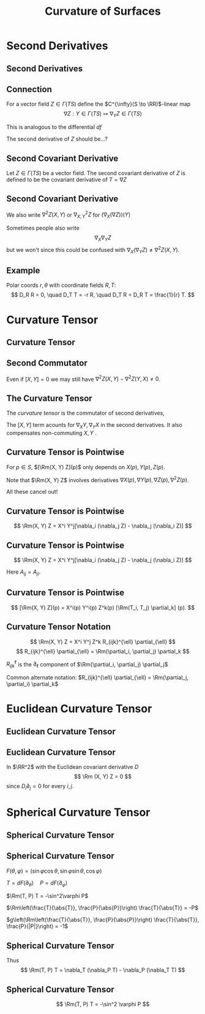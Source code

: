 #+TITLE: Curvature of Surfaces
#+OPTIONS: toc:nil num:nil

* Second Derivatives
** Second Derivatives
** Connection

For a vector field \(Z \in \Gamma(TS)\) define the \(C^{\infty}(S \to \RR)\)-linear map
\[
\nabla Z : Y \in \Gamma(TS) \mapsto \nabla_Y Z \in \Gamma(TS)
\]

This is analogous to the differential \(df\)

The second derivative of \(Z\) should be...?

** Second Covariant Derivative

#+BEGIN_env defn
Let \(Z \in \Gamma(TS)\) be a vector field. The second covariant derivative of \(Z\) is defined to be the covariant derivative of \(T = \nabla Z\)
\begin{equation*}
\begin{split}
[\nabla_X (\nabla Z)] (Y) &= \nabla_X[\nabla Z (Y)] - \nabla Z [\nabla_X Y] \\
&= \nabla_X(\nabla_Y Z) - \nabla_{\nabla_X Y} Z.
\end{split}
\end{equation*}
#+END_env

** Second Covariant Derivative

We also write \(\nabla^2 Z (X, Y)\) or \(\nabla^2_{X, Y} Z\) for \((\nabla_X (\nabla Z)) (Y)\)

Sometimes people also write
\[
\nabla_X \nabla_Y Z
\]
but we won't since this could be confused with \(\nabla_X (\nabla_Y Z) \neq \nabla^2 Z (X, Y)\).

** Example

#+BEGIN_env eg
Polar coords \(r, \theta\) with coordinate fields \(R, T\):
\[
D_R R = 0, \quad D_T T = -r R, \quad D_T R = D_R T = \frac{1}{r} T.
\]

\begin{equation*}
\begin{split}
D^2 T (R, T) &= D_R (D_T T) - D_{D_R T} T \\
&= D_R (-r R) - D_{r^{-1} T} T \\
&= -r D_R R - (D_R r) R - r^{-1} D_T T \\
&= - (D_R r) R + R \\
&= 0
\end{split}
\end{equation*}
#+END_env

* Curvature Tensor
** Curvature Tensor
** Second Commutator

\begin{equation*}
\begin{split}
\nabla^2 Z (X, Y) - &\nabla^2 Z(Y, X) = \left[\nabla_X (\nabla_Y Z) - \nabla_{\nabla_X Y} Z\right] \\
&\quad - \left[\nabla_Y (\nabla_X Z) - \nabla_{\nabla_Y Z} Z\right] \\
&= \nabla_X (\nabla_Y Z) - \nabla_Y (\nabla_X Z) - \nabla_{\nabla_X Y - \nabla_Y X} Z \\
&= \nabla_X (\nabla_Y Z) - \nabla_Y (\nabla_X Z) - \nabla_{[X, Y]} Z.
\end{split}
\end{equation*}

Even if \([X, Y] = 0\) we may still have \(\nabla^2 Z (X, Y) - \nabla^2 Z(Y, X) \neq 0\).

** The Curvature Tensor

#+BEGIN_env defn
The /curvature tensor/ is the commutator of second derivatives,
\begin{equation*}
\begin{split}
\Rm(X, Y) Z &= \nabla^2 Z (X, Y) - \nabla^2 Z (Y, X) \\
&= \nabla_X (\nabla_Y Z) - \nabla_Y(\nabla_X Z) - \nabla_{[X, Y]} Z.
\end{split}
\end{equation*}
#+END_env

The \([X, Y]\) term acounts for \(\nabla_X Y, \nabla_Y X\) in the second derivatives. It also compensates non-commuting \(X, Y\) .

** Curvature Tensor is Pointwise

#+BEGIN_env thm
For \(p \in S\), \([\Rm(X, Y) Z](p)\) only depends on \(X(p), Y(p), Z(p)\).
#+END_env

Note that \(\Rm(X, Y) Z\) involves derivatives \(\nabla X(p), \nabla Y(p), \nabla Z(p), \nabla^2 Z(p)\).

All these cancel out!

** Curvature Tensor is Pointwise

#+BEGIN_env pf
\begin{align*}
\nabla_X (\nabla_Y Z) &= X^i \partial_i Y^j \nabla_j Z + X^i Y^j \nabla_i(\nabla_j Z) \\
-\nabla_Y (\nabla_X Z) &= -Y^i \partial_i X^j \nabla_j Z + Y^i X^j \nabla_i(\nabla_j Z) \\
-\nabla_{[X, Y]} Z &= -X^i \partial_i Y^j \nabla_j Z + Y^i \partial_i X^j \nabla_j Z
\end{align*}

\[
\Rm(X, Y) Z = X^i Y^j[\nabla_i (\nabla_j Z) - \nabla_j (\nabla_i Z)]
\]
#+END_env

** Curvature Tensor is Pointwise

#+BEGIN_env pf
\[
\Rm(X, Y) Z = X^i Y^j[\nabla_i (\nabla_j Z) - \nabla_j (\nabla_i Z)]
\]

\begin{equation*}
\begin{split}
\nabla_i (\nabla_j Z) &= \partial_i \partial_j Z^k \partial_k + \partial_j Z^k \nabla_i \partial_k + \partial_i Z^k \nabla_j \partial_k \\
&\quad + Z^k \nabla_i(\nabla_j \partial_k) \\
&= A_{ij} + Z^k \nabla_i(\nabla_j \partial_k)
\end{split}
\end{equation*}

Here \(A_{ij} = A_{ji}\).
#+END_env

** Curvature Tensor is Pointwise

#+BEGIN_env pf
\begin{equation*}
\begin{split}
\nabla_i (\nabla_j Z) - \nabla_j (\nabla_i Z) &= A_{ij} - A_{ji} \\
&\quad + Z^k [\nabla_i (\nabla_j \partial_k) - \nabla_j (\nabla_i \partial_k)] \\
&= Z^k \Rm(T_i, T_j) \partial_k
\end{split}
\end{equation*}

\[
[\Rm(X, Y) Z](p) = X^i(p) Y^i(p) Z^k(p) [\Rm(T_i, T_j) \partial_k] (p).
\]
#+END_env

** Curvature Tensor Notation

\[
\Rm(X, Y) Z = X^i Y^j Z^k R_{ijk}^{\ell} \partial_{\ell}
\]
\[
R_{ijk}^{\ell} \partial_{\ell} = \Rm(\partial_i, \partial_j) \partial_k
\]

\(R_{ijk}^{\ell}\) is the \(\partial_{\ell}\) component of \(\Rm(\partial_i, \partial_j) \partial_j\)

Common alternate notation: \(R_{ijk}^{\ell} \partial_{\ell} = \Rm(\partial_j, \partial_i) \partial_k\)

* Euclidean Curvature Tensor
** Euclidean Curvature Tensor
** Euclidean Curvature Tensor

#+BEGIN_env eg
In \(\RR^2\) with the Euclidean covariant derivative \(D\)
\[
\Rm (X, Y) Z = 0
\]
since \(D_i \partial_j = 0\) for every \(i,j\).
#+END_env

* Spherical Curvature Tensor
** Spherical Curvature Tensor
** Spherical Curvature Tensor

#+BEGIN_env eg
\(F(\theta, \varphi) = (\sin\varphi \cos\theta, \sin\varphi \sin\theta, \cos\varphi)\)

\(T = dF(\partial_{\theta}) \quad P = dF(\partial_{\varphi})\)

\(\Rm(T, P) T = -\sin^2\varphi P\)

\(\Rm\left(\frac{T}{\abs{T}}, \frac{P}{\abs{P}}\right) \frac{T}{\abs{T}} = -P\)

\(g\left(\Rm\left(\frac{T}{\abs{T}}, \frac{P}{\abs{P}}\right) \frac{T}{\abs{T}}, \frac{P}{|P|}\right) = -1\)
#+END_env

** Spherical Curvature Tensor

#+BEGIN_env ex
\begin{align*}
\nabla_T T &= -\sin\varphi\cos\varphi P \\
\nabla_P P &= 0 \\
\nabla_T P = \nabla_P T &= \cot\varphi T \\
[T, P] &= 0
\end{align*}

Thus
\[
\Rm(T, P) T = \nabla_T (\nabla_P T) - \nabla_P (\nabla_T T)
\]
#+END_env

** Spherical Curvature Tensor

#+BEGIN_env eg
\begin{equation*}
\begin{split}
\nabla_T (\nabla_P T) &= \nabla_T (\cot \varphi T) \\
&= \cot\varphi \nabla_T T = -\cos^2 \varphi P \\
\nabla_P (\nabla_T T) &= \nabla_P (-\sin\varphi\cos\varphi P) \\
&= - \partial_P(\sin\varphi\cos\varphi P) P \\
&= -(\cos^2\varphi - \sin^2\varphi) P
\end{split}
\end{equation*}

\[
\Rm(T, P) T = -\sin^2 \varphi P
\]
#+END_env

